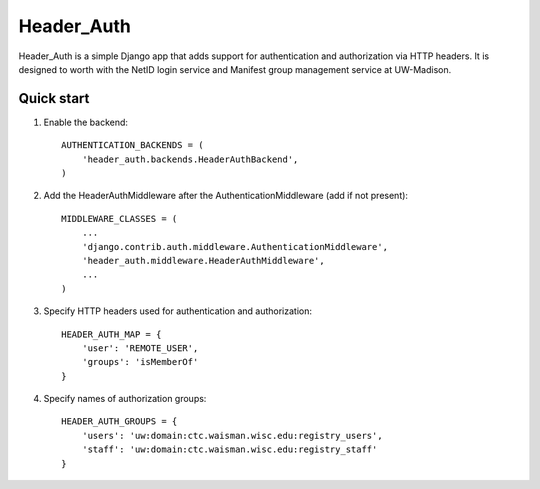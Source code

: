 ===========
Header_Auth
===========

Header_Auth is a simple Django app that adds support for authentication and authorization via HTTP headers.  It is
designed to worth with the NetID login service and Manifest group management service at UW-Madison.


Quick start
-----------

1. Enable the backend::

    AUTHENTICATION_BACKENDS = (
        'header_auth.backends.HeaderAuthBackend',
    )

2. Add the HeaderAuthMiddleware after the AuthenticationMiddleware (add if not present)::

    MIDDLEWARE_CLASSES = (
        ...
        'django.contrib.auth.middleware.AuthenticationMiddleware',
        'header_auth.middleware.HeaderAuthMiddleware',
        ...
    )

3. Specify HTTP headers used for authentication and authorization::

    HEADER_AUTH_MAP = {
        'user': 'REMOTE_USER',
        'groups': 'isMemberOf'
    }

4. Specify names of authorization groups::

    HEADER_AUTH_GROUPS = {
        'users': 'uw:domain:ctc.waisman.wisc.edu:registry_users',
        'staff': 'uw:domain:ctc.waisman.wisc.edu:registry_staff'
    }


